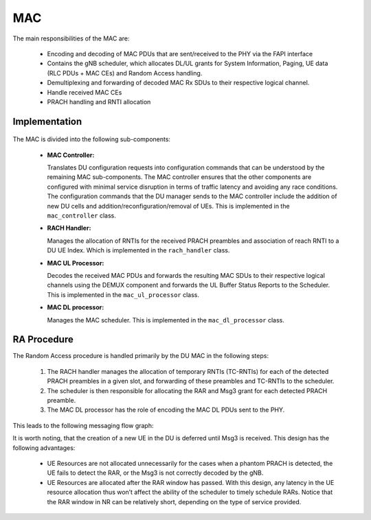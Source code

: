 .. _mac: 

MAC
#####

The main responsibilities of the MAC are: 

    - Encoding and decoding of MAC PDUs that are sent/received to the PHY via the FAPI interface
    - Contains the gNB scheduler, which allocates DL/UL grants for System Information, Paging, UE data (RLC PDUs + MAC CEs) and Random Access handling.
    - Demultiplexing and forwarding of decoded MAC Rx SDUs to their respective logical channel.
    - Handle received MAC CEs
    - PRACH handling and RNTI allocation


Implementation
**************


.. figure:: .imgs/MAC_DU.png
   :scale: 100%
   :alt: MAC Architecture
   :align: center

The MAC is divided into the following sub-components:

  - **MAC Controller:** 

    Translates DU configuration requests into configuration commands that can be understood by the remaining MAC sub-components. The MAC controller ensures that the other 
    components are configured with minimal service disruption in terms of traffic latency and avoiding any race conditions. The configuration commands that the DU manager 
    sends to the MAC controller include the addition of new DU cells and addition/reconfiguration/removal of UEs. This is implemented in the ``mac_controller`` class. 

  - **RACH Handler:** 

    Manages the allocation of RNTIs for the received PRACH preambles and association of reach RNTI to a DU UE Index. Which is implemented in the ``rach_handler`` class. 

  - **MAC UL Processor:** 

    Decodes the received MAC PDUs and forwards the resulting MAC SDUs to their respective logical channels using the DEMUX component and forwards the UL Buffer Status 
    Reports to the Scheduler. This is implemented in the ``mac_ul_processor`` class. 

  - **MAC DL processor:** 

    Manages the MAC scheduler. This is implemented in the ``mac_dl_processor`` class. 

RA Procedure
************

The Random Access procedure is handled primarily by the DU MAC in the following steps:

    1. The RACH handler manages the allocation of temporary RNTIs (TC-RNTIs) for each of the detected PRACH preambles in a given slot, and forwarding of these preambles and TC-RNTIs to the scheduler.
    2. The scheduler is then responsible for allocating the RAR and Msg3 grant for each detected PRACH preamble.
    3. The MAC DL processor has the role of encoding the MAC DL PDUs sent to the PHY.

This leads to the following messaging flow graph: 

.. uml:: .uml/RA.puml
    :align: center

It is worth noting, that the creation of a new UE in the DU is deferred until Msg3 is received. This design has the following advantages: 

    - UE Resources are not allocated unnecessarily for the cases when a phantom PRACH is detected, the UE fails to detect the RAR, or the Msg3 is not correctly decoded by the gNB.
    - UE Resources are allocated after the RAR window has passed. With this design, any latency in the UE resource allocation thus won’t affect the ability of the scheduler to timely schedule RARs. Notice that the RAR window in NR can be relatively short, depending on the type of service provided.
